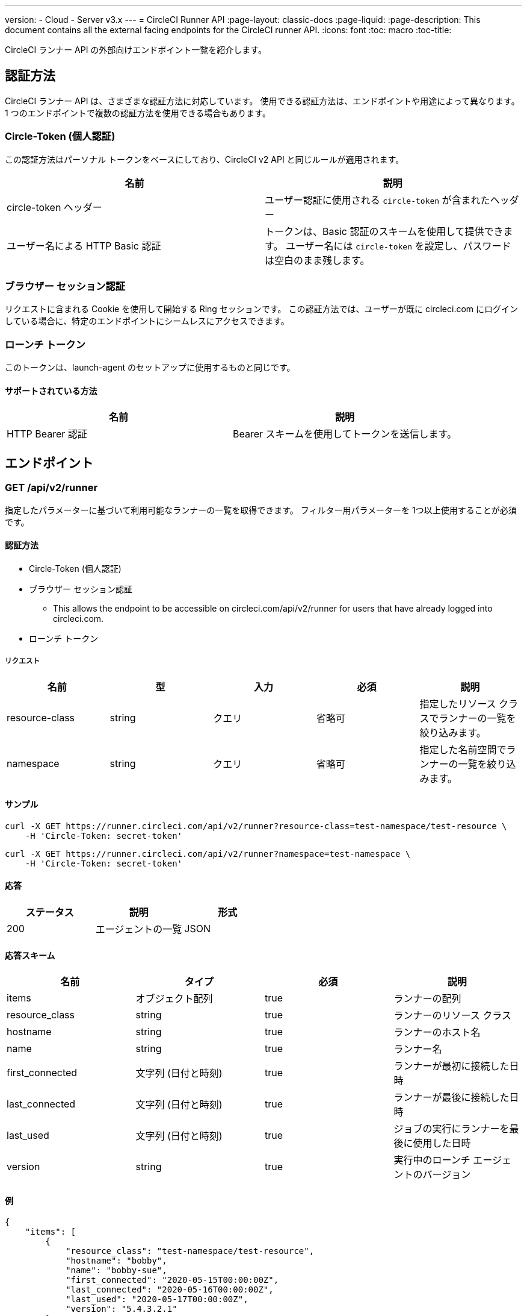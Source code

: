 ---
version:
- Cloud
- Server v3.x
---
= CircleCI Runner API
:page-layout: classic-docs
:page-liquid:
:page-description: This document contains all the external facing endpoints for the CircleCI runner API.
:icons: font
:toc: macro
:toc-title:

CircleCI ランナー API の外部向けエンドポイント一覧を紹介します。

toc::[]

== 認証方法

CircleCI ランナー API は、さまざまな認証方法に対応しています。 使用できる認証方法は、エンドポイントや用途によって異なります。 1 つのエンドポイントで複数の認証方法を使用できる場合もあります。

=== Circle-Token (個人認証)

この認証方法はパーソナル トークンをベースにしており、CircleCI v2 API と同じルールが適用されます。

[.table.table-striped]
[cols=2*, options="header", stripes=even]
|===
| 名前
| 説明

| circle-token ヘッダー
| ユーザー認証に使用される `circle-token` が含まれたヘッダー

| ユーザー名による HTTP Basic 認証
| トークンは、Basic 認証のスキームを使用して提供できます。 ユーザー名には `circle-token` を設定し、パスワードは空白のまま残します。
|===

=== ブラウザー セッション認証

リクエストに含まれる Cookie を使用して開始する Ring セッションです。 この認証方法では、ユーザーが既に circleci.com にログインしている場合に、特定のエンドポイントにシームレスにアクセスできます。

=== ローンチ トークン

このトークンは、launch-agent のセットアップに使用するものと同じです。

==== サポートされている方法

[.table.table-striped]
[cols=2*, options="header", stripes=even]
|===
| 名前
| 説明

| HTTP Bearer 認証
| Bearer スキームを使用してトークンを送信します。
|===

== エンドポイント

=== GET /api/v2/runner

指定したパラメーターに基づいて利用可能なランナーの一覧を取得できます。 フィルター用パラメーターを 1つ以上使用することが必須です。

==== 認証方法

* Circle-Token (個人認証)
* ブラウザー セッション認証
** This allows the endpoint to be accessible on circleci.com/api/v2/runner for users that have already logged into circleci.com.
* ローンチ トークン

===== リクエスト

[.table.table-striped]
[cols=5*, options="header", stripes=even]
|===
| 名前
| 型
| 入力
| 必須
| 説明

| resource-class
| string
| クエリ
| 省略可
| 指定したリソース クラスでランナーの一覧を絞り込みます。

| namespace
| string
| クエリ
| 省略可
| 指定した名前空間でランナーの一覧を絞り込みます。
|===

==== サンプル

```sh
curl -X GET https://runner.circleci.com/api/v2/runner?resource-class=test-namespace/test-resource \
    -H 'Circle-Token: secret-token'
```

```sh
curl -X GET https://runner.circleci.com/api/v2/runner?namespace=test-namespace \
    -H 'Circle-Token: secret-token'
```

==== 応答

[.table.table-striped]
[cols=3*, options="header", stripes=even]
|===
| ステータス
| 説明
| 形式

|200
|エージェントの一覧
|JSON
|===

==== 応答スキーム

[.table.table-striped]
[cols=4*, options="header", stripes=even]
|===
| 名前
| タイプ
| 必須
| 説明

|items
|オブジェクト配列
|true
|ランナーの配列

|resource_class
|string
|true
|ランナーのリソース クラス

|hostname
|string
|true
|ランナーのホスト名

|name
|string
|true
|ランナー名

|first_connected
|文字列 (日付と時刻)
|true
|ランナーが最初に接続した日時

|last_connected
|文字列 (日付と時刻)
|true
|ランナーが最後に接続した日時

|last_used
|文字列 (日付と時刻)
|true
|ジョブの実行にランナーを最後に使用した日時

|version
|string
|true
|実行中のローンチ エージェントのバージョン
|===

==== 例

```sh
{
    "items": [
        {
            "resource_class": "test-namespace/test-resource",
            "hostname": "bobby",
            "name": "bobby-sue",
            "first_connected": "2020-05-15T00:00:00Z",
            "last_connected": "2020-05-16T00:00:00Z",
            "last_used": "2020-05-17T00:00:00Z",
            "version": "5.4.3.2.1"
        }
    ]
}
```


=== GET /api/v2/tasks

指定したリソース クラスで未処理のタスクの数を取得します。

==== 認証方法

* circle-token (個人認証)
* ブラウザー セッション認証
** This allows the endpoint to be accessible on circleci.com/api/v2/runner for users that have already logged into circleci.com.
* ローンチ トークン

==== リクエスト

[.table.table-striped]
[cols=5*, options="header", stripes=even]
|===
| 名前
| タイプ
| 入力
| 必須
| 説明

| resource-class
| string
| クエリ
| true
| 指定したリソース クラスでタスクを絞り込みます。
|===

==== サンプル

```sh
curl -X GET https://runner.circleci.com/api/v2/tasks?resource-class=test-namespace/test-resource \
    -H 'Circle-Token: secret-token'
```

==== 応答

[.table.table-striped]
[cols=3*, options="header", stripes=even]
|===
| ステータス
| 説明
| 形式

|200
|未処理のタスクの数
|JSON
|===

==== 応答スキーム

[.table.table-striped]
[cols=4*, options="header", stripes=even]
|===
| 名前
| タイプ
| 必須
| 説明

|unclaimed_task_count
|整数
|true
|未処理のタスクの数
|===

==== 例

```json
{
    "unclaimed_task_count": 42
}
```

=== GET /api/v2/runner/tasks/running

Get the number of running tasks for a given resource class.

==== 認証方法

* circle-token (個人認証)
* ブラウザー セッション認証
** This allows the endpoint to be accessible on circleci.com/api/v2/runner for users that have already logged into circleci.com.

==== リクエスト

[.table.table-striped]
[cols=5*, options="header", stripes=even]
|===
| 名前
| タイプ
| 入力
| 必須
| 説明

| resource-class
| string
| クエリ
| true
| 指定したリソース クラスでタスクを絞り込みます。
|===

==== サンプル

```sh
curl -X GET https://runner.circleci.com/api/v2/runner/tasks/running?resource-class=test-namespace/test-resource \
    -H 'Circle-Token: secret-token'
```

==== 応答

[.table.table-striped]
[cols=3*, options="header", stripes=even]
|===
| ステータス
| 説明
| 形式

|200
|実行中のタスクの数
|JSON
|===

==== 応答スキーム

[.table.table-striped]
[cols=4*, options="header", stripes=even]
|===
| 名前
| タイプ
| 必須
| お問い合わせ内容

|running_runner_tasks
|整数
|true
|実行中のタスクの数
|===

==== 例

```json
{
    "running_runner_tasks": 42
}
```

